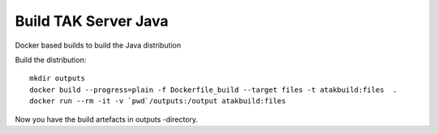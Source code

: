 =====================
Build TAK Server Java
=====================

Docker based builds to build the Java distribution


Build the distribution::

    mkdir outputs
    docker build --progress=plain -f Dockerfile_build --target files -t atakbuild:files  .
    docker run --rm -it -v `pwd`/outputs:/output atakbuild:files

Now you have the build artefacts in outputs -directory.
